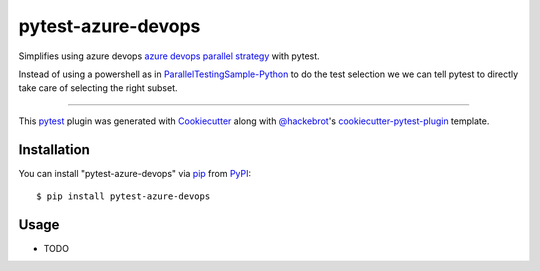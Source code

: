 ===================
pytest-azure-devops
===================

.. image:: https://img.shields.io/pypi/v/pytest-azure-devops.svg
    :target: https://pypi.org/project/pytest-azure-devops
    :alt: PyPI version

.. image:: https://img.shields.io/pypi/pyversions/pytest-azure-devops.svg
    :target: https://pypi.org/project/pytest-azure-devops
    :alt: Python versions

.. image:: https://dev.azure.com/elies/elies/_apis/build/status/FrancescElies.pytest-azure-devops?branchName=master
    :target: https://dev.azure.com/elies/elies/_build?definitionId=5&_a=summary&branchFilter=19
    :alt: See Build Status on Azure DevOps

Simplifies using azure devops `azure devops parallel strategy`_ with pytest.

Instead of using a powershell as in `ParallelTestingSample-Python`_ to
do the test selection we we can tell pytest to directly take care of
selecting the right subset.

----

This `pytest`_ plugin was generated with `Cookiecutter`_ along with `@hackebrot`_'s `cookiecutter-pytest-plugin`_ template.



Installation
------------

You can install "pytest-azure-devops" via `pip`_ from `PyPI`_::

    $ pip install pytest-azure-devops


Usage
-----

* TODO

.. _`Cookiecutter`: https://github.com/audreyr/cookiecutter
.. _`@hackebrot`: https://github.com/hackebrot
.. _`MIT`: http://opensource.org/licenses/MIT
.. _`BSD-3`: http://opensource.org/licenses/BSD-3-Clause
.. _`GNU GPL v3.0`: http://www.gnu.org/licenses/gpl-3.0.txt
.. _`Apache Software License 2.0`: http://www.apache.org/licenses/LICENSE-2.0
.. _`cookiecutter-pytest-plugin`: https://github.com/pytest-dev/cookiecutter-pytest-plugin
.. _`file an issue`: https://github.com/FrancescElies/pytest-azure-devops/issues
.. _`pytest`: https://github.com/pytest-dev/pytest
.. _`tox`: https://tox.readthedocs.io/en/latest/
.. _`pip`: https://pypi.org/project/pip/
.. _`PyPI`: https://pypi.org/project/pytest-azure-devops
.. _`azure devops parallel strategy`: https://docs.microsoft.com/en-us/azure/devops/pipelines/test/parallel-testing-any-test-runner
.. _`ParallelTestingSample-Python`: https://github.com/PBoraMSFT/ParallelTestingSample-Python
